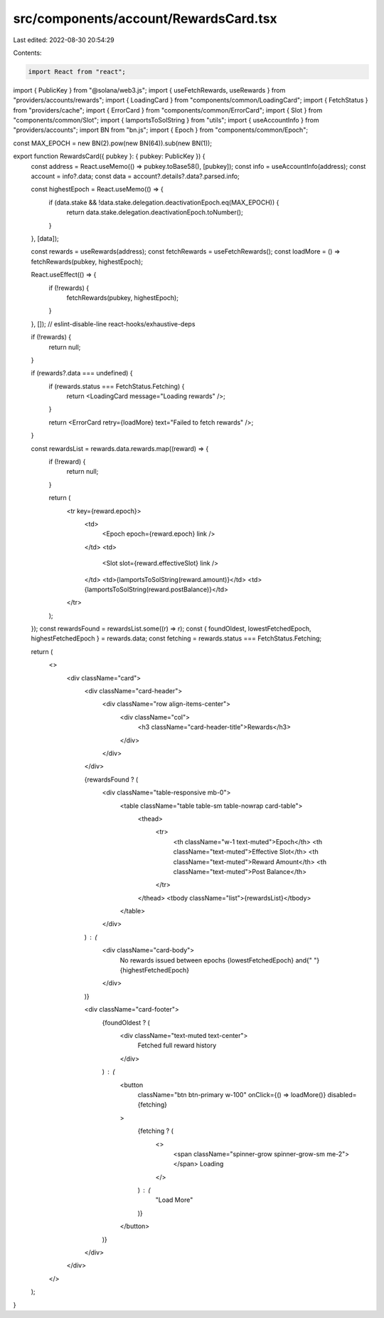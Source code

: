 src/components/account/RewardsCard.tsx
======================================

Last edited: 2022-08-30 20:54:29

Contents:

.. code-block:: tsx

    import React from "react";
import { PublicKey } from "@solana/web3.js";
import { useFetchRewards, useRewards } from "providers/accounts/rewards";
import { LoadingCard } from "components/common/LoadingCard";
import { FetchStatus } from "providers/cache";
import { ErrorCard } from "components/common/ErrorCard";
import { Slot } from "components/common/Slot";
import { lamportsToSolString } from "utils";
import { useAccountInfo } from "providers/accounts";
import BN from "bn.js";
import { Epoch } from "components/common/Epoch";

const MAX_EPOCH = new BN(2).pow(new BN(64)).sub(new BN(1));

export function RewardsCard({ pubkey }: { pubkey: PublicKey }) {
  const address = React.useMemo(() => pubkey.toBase58(), [pubkey]);
  const info = useAccountInfo(address);
  const account = info?.data;
  const data = account?.details?.data?.parsed.info;

  const highestEpoch = React.useMemo(() => {
    if (data.stake && !data.stake.delegation.deactivationEpoch.eq(MAX_EPOCH)) {
      return data.stake.delegation.deactivationEpoch.toNumber();
    }
  }, [data]);

  const rewards = useRewards(address);
  const fetchRewards = useFetchRewards();
  const loadMore = () => fetchRewards(pubkey, highestEpoch);

  React.useEffect(() => {
    if (!rewards) {
      fetchRewards(pubkey, highestEpoch);
    }
  }, []); // eslint-disable-line react-hooks/exhaustive-deps

  if (!rewards) {
    return null;
  }

  if (rewards?.data === undefined) {
    if (rewards.status === FetchStatus.Fetching) {
      return <LoadingCard message="Loading rewards" />;
    }

    return <ErrorCard retry={loadMore} text="Failed to fetch rewards" />;
  }

  const rewardsList = rewards.data.rewards.map((reward) => {
    if (!reward) {
      return null;
    }

    return (
      <tr key={reward.epoch}>
        <td>
          <Epoch epoch={reward.epoch} link />
        </td>
        <td>
          <Slot slot={reward.effectiveSlot} link />
        </td>
        <td>{lamportsToSolString(reward.amount)}</td>
        <td>{lamportsToSolString(reward.postBalance)}</td>
      </tr>
    );
  });
  const rewardsFound = rewardsList.some((r) => r);
  const { foundOldest, lowestFetchedEpoch, highestFetchedEpoch } = rewards.data;
  const fetching = rewards.status === FetchStatus.Fetching;

  return (
    <>
      <div className="card">
        <div className="card-header">
          <div className="row align-items-center">
            <div className="col">
              <h3 className="card-header-title">Rewards</h3>
            </div>
          </div>
        </div>

        {rewardsFound ? (
          <div className="table-responsive mb-0">
            <table className="table table-sm table-nowrap card-table">
              <thead>
                <tr>
                  <th className="w-1 text-muted">Epoch</th>
                  <th className="text-muted">Effective Slot</th>
                  <th className="text-muted">Reward Amount</th>
                  <th className="text-muted">Post Balance</th>
                </tr>
              </thead>
              <tbody className="list">{rewardsList}</tbody>
            </table>
          </div>
        ) : (
          <div className="card-body">
            No rewards issued between epochs {lowestFetchedEpoch} and{" "}
            {highestFetchedEpoch}
          </div>
        )}

        <div className="card-footer">
          {foundOldest ? (
            <div className="text-muted text-center">
              Fetched full reward history
            </div>
          ) : (
            <button
              className="btn btn-primary w-100"
              onClick={() => loadMore()}
              disabled={fetching}
            >
              {fetching ? (
                <>
                  <span className="spinner-grow spinner-grow-sm me-2"></span>
                  Loading
                </>
              ) : (
                "Load More"
              )}
            </button>
          )}
        </div>
      </div>
    </>
  );
}


